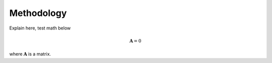 .. _methods:

===========
Methodology
===========

Explain here, test math below

.. math::

     \mathbf{A} = 0

where :math:`\mathbf{A}` is a matrix.
